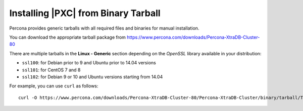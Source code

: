 .. _tarball:

====================================
Installing |PXC| from Binary Tarball
====================================

Percona provides generic tarballs with all required files and binaries
for manual installation.

You can download the appropriate tarball package from
https://www.percona.com/downloads/Percona-XtraDB-Cluster-80

There are multiple tarballs in the **Linux - Generic** section
depending on the *OpenSSL* library available in your distribution:

* ``ssl100``: for Debian prior to 9 and Ubuntu prior to 14.04 versions
* ``ssl101``: for CentOS 7 and 8
* ``ssl102``: for Debian 9 or 10 and Ubuntu versions starting from 14.04

For example, you can use ``curl`` as follows::

  curl -O https://www.percona.com/downloads/Percona-XtraDB-Cluster-80/Percona-XtraDB-Cluster/binary/tarball/TARBALL_NAME

